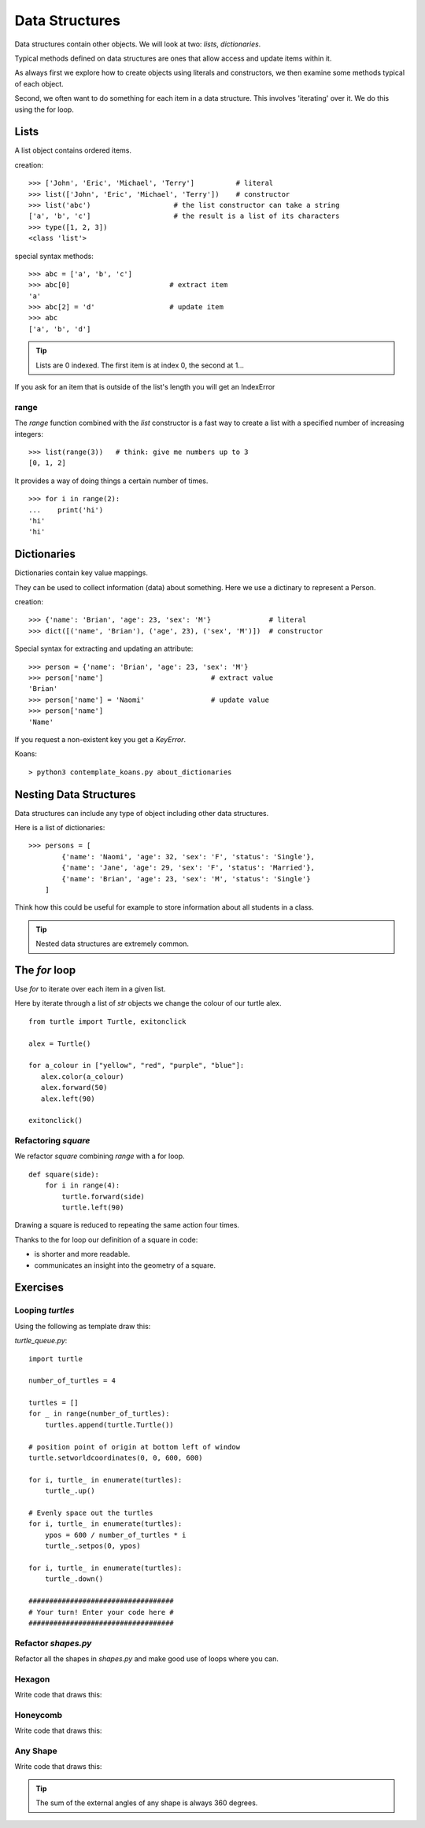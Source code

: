Data Structures
***************

Data structures contain other objects. We will look at two: `lists`, `dictionaries`.

Typical methods defined on data structures are ones that allow access and
update items within it.

As always first we explore how to create objects using literals and
constructors, we then examine some methods typical of each object.

Second, we often want to do something for each item in a data structure. This
involves 'iterating' over it. We do this using the for loop.


Lists
=====

A list object contains ordered items.

creation:: 

    >>> ['John', 'Eric', 'Michael', 'Terry']          # literal
    >>> list(['John', 'Eric', 'Michael', 'Terry'])    # constructor
    >>> list('abc')                    # the list constructor can take a string
    ['a', 'b', 'c']                    # the result is a list of its characters
    >>> type([1, 2, 3])
    <class 'list'>

special syntax methods:: 

    >>> abc = ['a', 'b', 'c']
    >>> abc[0]                        # extract item
    'a'
    >>> abc[2] = 'd'                  # update item
    >>> abc
    ['a', 'b', 'd']


.. tip::
    Lists are 0 indexed. The first item is at index 0, the second at 1...

If you ask for an item that is outside of the list's length you will get an IndexError


range
-----

The `range` function combined with the `list` constructor is a fast way to create a list with a specified number of increasing integers::

    >>> list(range(3))   # think: give me numbers up to 3
    [0, 1, 2]

It provides a way of doing things a certain number of times.

::

    >>> for i in range(2):
    ...    print('hi') 
    'hi'
    'hi'


Dictionaries
============

Dictionaries contain key value mappings.

They can be used to collect information (data) about something. Here we use a dictinary to
represent a Person.

creation::

    >>> {'name': 'Brian', 'age': 23, 'sex': 'M'}              # literal
    >>> dict([('name', 'Brian'), ('age', 23), ('sex', 'M')])  # constructor

Special syntax for extracting and updating an attribute::

    >>> person = {'name': 'Brian', 'age': 23, 'sex': 'M'}
    >>> person['name']                          # extract value
    'Brian'
    >>> person['name'] = 'Naomi'                # update value
    >>> person['name']
    'Name'

If you request a non-existent key you get a `KeyError`.

Koans::

    > python3 contemplate_koans.py about_dictionaries

Nesting Data Structures
=======================

Data structures can include any type of object including other data structures.

Here is a list of dictionaries::

    >>> persons = [
            {'name': 'Naomi', 'age': 32, 'sex': 'F', 'status': 'Single'},
            {'name': 'Jane', 'age': 29, 'sex': 'F', 'status': 'Married'},
            {'name': 'Brian', 'age': 23, 'sex': 'M', 'status': 'Single'}
        ]

Think how this could be useful for example to store information about all
students in a class.

.. tip::
    Nested data structures are extremely common.


The `for` loop
==============

Use `for` to iterate over each item in a given list.

Here by iterate through a list of `str` objects we change the colour of our
turtle alex.

::

    from turtle import Turtle, exitonclick   

    alex = Turtle()

    for a_colour in ["yellow", "red", "purple", "blue"]:
       alex.color(a_colour)
       alex.forward(50)
       alex.left(90)

    exitonclick()


Refactoring `square`
--------------------

We refactor `square` combining `range` with a for loop.

::

    def square(side):
        for i in range(4):
            turtle.forward(side)
            turtle.left(90)

Drawing a square is reduced to repeating the same action four times. 

Thanks to the for loop our definition of a square in code:

* is shorter and more readable.
* communicates an insight into the geometry of a square.


Exercises
=========


Looping `turtles`
-----------------

Using the following as template draw this:

.. image:: /images/turtle-queue.png

`turtle_queue.py`::

    import turtle

    number_of_turtles = 4

    turtles = []
    for _ in range(number_of_turtles):
        turtles.append(turtle.Turtle())

    # position point of origin at bottom left of window
    turtle.setworldcoordinates(0, 0, 600, 600)

    for i, turtle_ in enumerate(turtles):
        turtle_.up()

    # Evenly space out the turtles
    for i, turtle_ in enumerate(turtles):
        ypos = 600 / number_of_turtles * i
        turtle_.setpos(0, ypos)

    for i, turtle_ in enumerate(turtles):
        turtle_.down()

    ###################################
    # Your turn! Enter your code here #
    ###################################

Refactor `shapes.py`
--------------------

Refactor all the shapes in `shapes.py` and make good use of loops where you
can.

Hexagon
-------

Write code that draws this:

.. image:: /images/turtle-hexagon.png


Honeycomb
---------

Write code that draws this:

.. image:: /images/turtle-honeycomb.png


Any Shape
---------

Write code that draws this:

.. image:: /images/turtle-all-shapes.png

.. tip::

    The sum of the external angles of any shape is always 360 degrees.
